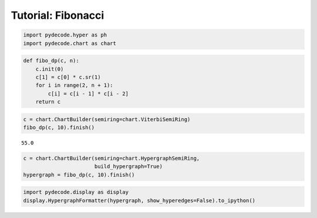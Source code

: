 
Tutorial: Fibonacci
===================


.. code:: python

    import pydecode.hyper as ph
    import pydecode.chart as chart
.. code:: python

    def fibo_dp(c, n):
        c.init(0)
        c[1] = c[0] * c.sr(1)
        for i in range(2, n + 1):
            c[i] = c[i - 1] * c[i - 2]
        return c
.. code:: python

    c = chart.ChartBuilder(semiring=chart.ViterbiSemiRing)
    fibo_dp(c, 10).finish()



.. parsed-literal::

    55.0



.. code:: python

    c = chart.ChartBuilder(semiring=chart.HypergraphSemiRing, 
                           build_hypergraph=True)
    hypergraph = fibo_dp(c, 10).finish()
.. code:: python

    import pydecode.display as display
    display.HypergraphFormatter(hypergraph, show_hyperedges=False).to_ipython()



.. image:: Fibonacci_files/Fibonacci_5_0.png


